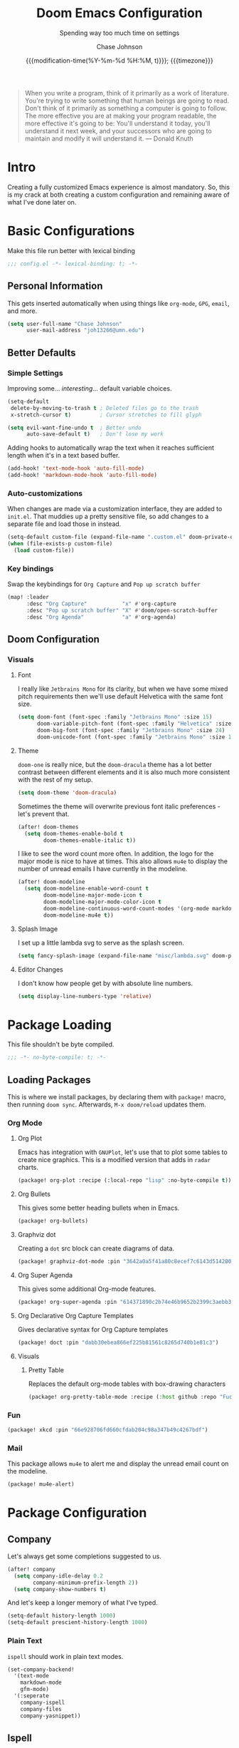 #+TITLE:        Doom Emacs Configuration
#+SUBTITLE:     Spending way too much time on settings
#+AUTHOR:       Chase Johnson
#+EMAIL:        joh13266@umn.edu
#+DATE:         {{{modification-time(%Y-%m-%d %H:%M, t)}}}; {{{timezone}}}
#+macro:        timezone (eval (substring (shell-command-to-string "date +%Z") 0 -1))
#+startup:      overview
#+startup:      hideblocks
#+property:     header-args:emacs-lisp :tangle yes :cache yes :results silent :comments link
#+property:     header-args :tangle no :results silent

#+begin_quote
When you write a program, think of it primarily as a work of literature. You're
trying to write something that human beings are going to read. Don't think of it
primarily as something a computer is going to follow. The more effective you are
at making your program readable, the more effective it's going to be: You'll
understand it today, you'll understand it next week, and your successors who are
going to maintain and modify it will understand it. --- Donald Knuth
#+end_quote

* Intro
Creating a fully customized Emacs experience is almost mandatory. So, this is my
crack at both creating a custom configuration and remaining aware of what I've
done later on.
* Basic Configurations
Make this file run better with lexical binding
#+begin_src emacs-lisp :comments no
;;; config.el -*- lexical-binding: t; -*-
#+end_src
** Personal Information
This gets inserted automatically when using things like ~org-mode~, ~GPG~, ~email~,
and more.
#+begin_src emacs-lisp
(setq user-full-name "Chase Johnson"
      user-mail-address "joh13266@umn.edu")
#+end_src
** Better Defaults
*** Simple Settings
Improving some... /interesting/... default variable choices.
#+begin_src emacs-lisp
(setq-default
 delete-by-moving-to-trash t ; Deleted files go to the trash
 x-stretch-cursor t)         ; Cursor stretches to fill glyph

(setq evil-want-fine-undo t  ; Better undo
      auto-save-default t)   ; Don't lose my work
#+end_src

Adding hooks to automatically wrap the text when it reaches sufficient length
when it's in a text based buffer.
#+begin_src emacs-lisp
(add-hook! 'text-mode-hook 'auto-fill-mode)
(add-hook! 'markdown-mode-hook 'auto-fill-mode)
#+end_src

*** Auto-customizations
When changes are made via a customization interface, they are added to ~init.el~.
That muddies up a pretty sensitive file, so add changes to a separate file and
load those in instead.
#+begin_src emacs-lisp
(setq-default custom-file (expand-file-name ".custom.el" doom-private-dir))
(when (file-exists-p custom-file)
  (load custom-file))
#+end_src
*** Key bindings
Swap the keybindings for ~Org Capture~ and ~Pop up scratch buffer~
#+begin_src emacs-lisp
(map! :leader
      :desc "Org Capture"           "x" #'org-capture
      :desc "Pop up scratch buffer" "X" #'doom/open-scratch-buffer
      :desc "Org Agenda"            "a" #'org-agenda)
#+end_src
** Doom Configuration
*** Visuals
**** Font
I really like ~Jetbrains Mono~ for its clarity, but when we have some mixed pitch
requirements then we'll use default Helvetica with the same font size.
#+begin_src emacs-lisp
(setq doom-font (font-spec :family "Jetbrains Mono" :size 15)
      doom-variable-pitch-font (font-spec :family "Helvetica" :size 15)
      doom-big-font (font-spec :family "Jetbrains Mono" :size 24)
      doom-unicode-font (font-spec :family "Jetbrains Mono" :size 15))
#+end_src
**** Theme
~doom-one~ is really nice, but the ~doom-dracula~ theme has a lot better contrast
between different elements and it is also much more consistent with the rest of
my setup.
#+begin_src emacs-lisp
(setq doom-theme 'doom-dracula)
#+end_src
Sometimes the theme will overwrite previous font italic preferences - let's
prevent that.
#+begin_src emacs-lisp
(after! doom-themes
  (setq doom-themes-enable-bold t
        doom-themes-enable-italic t))
#+end_src
I like to see the word count more often. In addition, the logo for the major
mode is nice to have at times. This also allows ~mu4e~ to display the number of
unread emails I have currently in the modeline.
#+begin_src emacs-lisp
(after! doom-modeline
  (setq doom-modeline-enable-word-count t
        doom-modeline-major-mode-icon t
        doom-modeline-major-mode-color-icon t
        doom-modeline-continuous-word-count-modes '(org-mode markdown-mode)
        doom-modeline-mu4e t))
#+end_src
**** Splash Image
I set up a little lambda svg to serve as the splash screen.
#+begin_src emacs-lisp
(setq fancy-splash-image (expand-file-name "misc/lambda.svg" doom-private-dir))
#+end_src
**** Editor Changes
I don't know how people get by with absolute line numbers.
#+begin_src emacs-lisp
(setq display-line-numbers-type 'relative)
#+end_src
* Package Loading
:PROPERTIES:
:header-args:emacs-lisp: :tangle "packages.el" :comments no
:END:
This file shouldn't be byte compiled.
#+begin_src emacs-lisp :tangle "packages.el" :comments no
;;; -*- no-byte-compile: t; -*-
#+end_src
** Loading Packages
:PROPERTIES:
:header-args:emacs-lisp: :tangle "packages.el"
:END:
This is where we install packages, by declaring them with ~package!~ macro, then
running ~doom sync~. Afterwards, =M-x doom/reload= updates them.
*** Org Mode
**** Org Plot
Emacs has integration with ~GNUPlot~, let's use that to plot some tables to create
nice graphics. This is a modified version that adds in ~radar~ charts.
#+begin_src emacs-lisp
(package! org-plot :recipe (:local-repo "lisp" :no-byte-compile t))
#+end_src
**** Org Bullets
This gives some better heading bullets when in Emacs.
#+begin_src emacs-lisp
(package! org-bullets)
#+end_src
**** Graphviz dot
Creating a ~dot~ src block can create diagrams of data.
#+begin_src emacs-lisp
(package! graphviz-dot-mode :pin "3642a0a5f41a80c8ecef7c6143d514200b80e194")
#+end_src
**** Org Super Agenda
This gives some additional Org-mode features.
#+begin_src emacs-lisp
(package! org-super-agenda :pin "614371890c2b74e46b9652b2399c3aebb384d351")
#+end_src
**** Org Declarative Org Capture Templates
Gives declarative syntax for Org Capture templates
#+begin_src emacs-lisp
(package! doct :pin "dabb30ebea866ef225b81561c8265d740b1e81c3")
#+end_src
**** Visuals
***** Pretty Table
Replaces the default org-mode tables with box-drawing characters
#+begin_src emacs-lisp
(package! org-pretty-table-mode :recipe (:host github :repo "Fuco1/org-pretty-table") :pin "474ad84a8fe5377d67ab7e491e8e68dac6e37a11")
#+end_src
*** Fun
#+begin_src emacs-lisp
(package! xkcd :pin "66e928706fd660cfdab204c98a347b49c4267bdf")
#+end_src
*** Mail
This package allows ~mu4e~ to alert me and display the unread email count on the modeline.
#+begin_src emacs-lisp
(package! mu4e-alert)
#+end_src
* Package Configuration
** Company
Let's always get some completions suggested to us.
#+begin_src emacs-lisp
(after! company
  (setq company-idle-delay 0.2
        company-minimum-prefix-length 2))
  (setq company-show-numbers t)
#+end_src
And let's keep a longer memory of what I've typed.
#+begin_src emacs-lisp
(setq-default history-length 1000)
(setq-default prescient-history-length 1000)
#+end_src

*** Plain Text
~ispell~ should work in plain text modes.
#+begin_src emacs-lisp
(set-company-backend!
  '(text-mode
    markdown-mode
    gfm-mode)
  '(:seperate
    company-ispell
    company-files
    company-yasnippet))
#+end_src
** Ispell
*** Downloading dictionary
I got a dictionary from [[http://app.aspell.net/create][SCOWL Custom List/Dictionary]] with the following options
| Size       | Spelling(s) | Diacritic Handling | Special Lists  | Format |
|------------+-------------+--------------------+----------------+--------|
| 70 (large) | American    | Keep               | Hacker & Roman | Aspell |
**** Installing Dictionary
#+begin_src shell :tangle no
cd /tmp
curl -o "aspell6-en-custom.tar.bz2" "http://app.aspell.net/create?max_size=70&spelling=US&max_variant=0&diacritic=keep&special=hacker&special=roman-numerals&encoding=utf-8&format=inline&download=aspell"
tar -xjf "aspell6-en-custom.tar.bz2"

cd aspell6-en-custom
./configure && make && sudo make install
#+end_src
*** Configuration
#+begin_src emacs-lisp
(setq ispell-local-dictionary (expand-file-name  ".ispell_personal" doom-private-dir))
(setq ispell-dictionary "en-custom")
#+end_src
** Tramp
Use a better TRAMP mode form when I'm remotely editing things.
#+begin_src emacs-lisp
(setq tramp-default-method "ssh")
#+end_src
** Which-key
I want suggestions faster
#+begin_src emacs-lisp
(setq which-key-idle-delay 0.5)
#+end_src
** xkcd
Set up better commands
#+begin_src emacs-lisp
(use-package! xkcd
  :commands (xkcd-get-json
             xkcd-download xkcd-get)
  :config
  (after! evil-snipe
    (add-to-list 'evil-snipe-disabled-modes 'xkcd-mode)))
#+end_src
** Mail
Set up ~mu4e-alert~ to use ~terminal-notifier~ and send changes to the modeline.
#+begin_src emacs-lisp
(mu4e-alert-set-default-style 'notifier)
(add-hook! 'after-init-hook #'mu4e-alert-enable-notifications)
(add-hook! 'after-init-hook #'mu4e-alert-enable-mode-line-display)
(setq mu4e-alert-email-notification-types '(count))
#+end_src
* Applications
** Mail
Tell emacs that I will be using [[https://www.emacswiki.org/emacs/mu4e][mu4e]].
#+begin_src emacs-lisp
(setq mail-user-agent 'mu4e-user-agent)
#+end_src
*** Receiving
Set up the mail directory and refresh the email's state every 5 minutes.
#+begin_src emacs-lisp
(setq +mu4e-mu4e-mail-path "~/.mail/"
      mu4e-update-interval (* 5 60)
      mu4e-get-mail-command "mbsync -a")
#+end_src

Set up default email account folder locations and a temporary signature. Very
likely, I will not be sending any emails from Emacs, but the integrations with
org mode and email seem long term beneficial.
#+BEGIN_SRC emacs-lisp
;; Each path is relative to `+mu4e-mu4e-mail-path', which is ~/.mail by default
(set-email-account! "uni"
  '((mu4e-sent-folder       . "/sent")
    (mu4e-drafts-folder     . "/drafts")
    (mu4e-trash-folder      . "/trash")
    ; (mu4e-refile-folder     . "/[Gmail]/All Mail")
    (smtpmail-smtp-user     . "joh13266@umn.edu")
    (user-mail-address      . "joh13266@umn.edu")    ;; only needed for mu < 1.4
    (mu4e-compose-signature . "---\nChase Johnson"))
  t)
#+END_SRC

And run mu4e in the background
#+begin_src emacs-lisp
(mu4e t)
#+end_src
*** Sending
I use [[https://marlam.de/msmtp/msmtp.html#Configuration-files][msmtp]] to send my emails through ~SMTP~.

#+begin_src emacs-lisp
(after! mu4e
  (setq sendmail-program "/usr/local/bin/msmtp"
        send-mail-function #'smtpmail-send-it
        message-sendmail-f-is-evil t
        message-sendmail-extra-arguments '("--read-envelope-from")
        message-send-mail-function #'message-send-mail-with-sendmail))
#+end_src
**** Org Msg
Allows me to write an email in org mode and then it will be converted to html
when sent.
#+begin_src emacs-lisp
(require 'org-msg)
(setq +org-msg-accent-color "#1a5fb4"
      org-msg-greeting-fmt "\nHi %s,\n\n"
      org-msg-default-alternatives '(html)
      org-msg-signature "\n\n#+begin_signature\nBest,\\\\\nChase\n#+end_signature")
(map! :map org-msg-edit-mode-map
      :after org-msg
      :n "G" #'org-msg-goto-body)
#+end_src
** Daemon
Let's spin up a server so that other programs can interact with emacs.
#+begin_src emacs-lisp
; (server-start)
#+end_src
** Emacs Anywhere
Be smart about the mode that Emacs anywhere uses.
#+begin_src emacs-lisp
(defun markdown-window-p (window-title)
  "Judges from WINDOW-TITLE whether the current window likes markdown"
  (if (string-match-p (rx (or "Stack Exchange" "Stack Overflow"
                              "Pull Request" "Issue" "Discord"))
                      window-title) t nil))
#+end_src

When the window opens, we will use a specific location.
#+begin_src emacs-lisp
(defvar emacs-anywhere--active-markdown nil
  "Whether the buffer started off as markdown.
Affects behaviour of `emacs-anywhere--finalise-content'")

(defun emacs-anywhere--finalise-content (&optional _frame)
  (when emacs-anywhere--active-markdown
    (fundamental-mode)
    (goto-char (point-min))
    (insert "#+property: header-args :exports both\n#+options: toc:nil\n")
    (rename-buffer "*EA Pre Export*")
    (org-export-to-buffer 'gfm ea--buffer-name)
    (kill-buffer "*EA Pre Export*"))
  (gui-select-text (buffer-string)))

(define-minor-mode emacs-anywhere-mode
  "To tweak the current buffer for some emacs-anywhere considerations"
  :init-value nil
  :keymap (list
           ;; Finish edit, but be smart in org mode
           (cons (kbd "C-c C-c")
                 (cmd! (if (and (eq major-mode 'org-mode)
                                (org-in-src-block-p))
                           (org-ctrl-c-ctrl-c)
                         (delete-frame))))
           ;; Abort edit. emacs-anywhere saves the current edit for next time.
           (cons (kbd "C-c C-k")
                 (cmd! (setq ea-on nil)
                       (delete-frame))))
   (when emacs-anywhere-mode
    ;; line breaking
    (turn-off-auto-fill)
    (visual-line-mode t)
    ;; DEL/C-SPC to clear (first keystroke only)
    (set-transient-map (let ((keymap (make-sparse-keymap)))
                         (define-key keymap (kbd "DEL")   (cmd! (delete-region (point-min) (point-max))))
                         (define-key keymap (kbd "C-SPC") (cmd! (delete-region (point-min) (point-max))))
                         keymap))
    ;; disable tabs
    (when (bound-and-true-p centaur-tabs-mode)
      (centaur-tabs-local-mode t))))
(defun ea-popup-handler (app-name window-title x y w h)
  (interactive)
  (set-frame-size (selected-frame) 80 12)
  ;; position the frame near the mouse
  (let* ((mousepos (split-string (shell-command-to-string "xdotool getmouselocation 2>/dev/null| sed -E \"s/ screen:0 window:[^ ]*|x:|y://g\"")))
         (mouse-x (- (string-to-number (nth 0 mousepos)) 50))
         (mouse-y (- (string-to-number (nth 1 mousepos)) 25)))
    (set-frame-position (selected-frame) mouse-x mouse-y))

  (set-frame-name (concat "Quick Edit ∷ " ea-app-name " — "
                          (truncate-string-to-width
                           (string-trim
                            (string-trim-right window-title
                                               (format "-[A-Za-z0-9 ]*%s" ea-app-name))
                            "[\s-]+" "[\s-]+")
                           45 nil nil "…")))
  (message "window-title: %s" window-title)

  (when-let ((selection (gui-get-selection 'PRIMARY)))
    (insert selection))

  ;; convert buffer to org mode if markdown
  (when (markdown-window-p window-title)
    (shell-command-on-region (point-min) (point-max)
                             "pandoc -f markdown -t org" nil t)
    (deactivate-mark) (goto-char (point-max)))

  ;; remove any blank newline at end
  (delete-trailing-whitespace)
  (delete-char (- (skip-chars-backward "\n")))

  ;; set major mode
  (org-mode)

  ;; set markdown status
  (setq-local emacs-anywhere--active-markdown (markdown-window-p window-title))

  (advice-add 'ea--delete-frame-handler :before #'emacs-anywhere--finalise-content)

  ;; I'll be honest with myself, I /need/ spellcheck
  (spell-fu-buffer)

  (evil-insert-state) ; start in insert
  (emacs-anywhere-mode 1))

(add-hook 'ea-popup-hook 'ea-popup-handler)
#+end_src
* Language Configuration
** General
*** File Templates
I want /a lot/ to be at the top of ~org~ files and I want to do /little/ typing.
#+begin_src emacs-lisp
(set-file-template! "\\.org$" :trigger "__" :mode 'org-mode)
#+end_src
These are defined as a snippet.
** Org Mode
:PROPERTIES:
:CUSTOM_ID: org
:END:
I'm in love with org mode. The learning curve was steep at first, but the
versatility is so much better. [[https://tecosaur.com/][tecosaur]] outlined why it's so good great here

#+plot: transpose:yes type:radar min:0 max:5 file:"misc/document-format-comparison.png"
| Format   | Control | Initial Effort | Simplicity | Editor Support | Integrations | Versatility |
|----------+---------+----------------+------------+----------------+--------------+-------------|
| Word     |       2 |              4 |          4 |              2 |            3 |           2 |
| LaTeX    |       4 |              1 |          1 |              3 |            2 |           4 |
| Org Mode |       4 |              2 |        3.5 |              1 |            4 |           4 |
| Markdown |       1 |              3 |          3 |              4 |            3 |           1 |

#+attr_html: :class invertible :alt Radar chart comparing document formats
[[file:misc/document-format-comparison.png]]
*** Tweaking Defaults
#+begin_src emacs-lisp
(setq org-directory "~/org/"
      org-use-property-inheritance t
      org-catch-invisible-edits 'smart)
#+end_src

Set the ~:comments~ header-argument to be default
#+begin_src emacs-lisp
(setq org-babel-default-header-args
      '((:session . "none")
        (:results . "replace")
        (:exports . "code")
        (:cache . "no")
        (:noweb . "no")
        (:hlines . "no")
        (:tangle . "no")
        (:comments . "link")))
#+end_src

Set up the org roam location.
#+begin_src emacs-lisp
(setq org-roam-directory "~/org/roam/")
#+end_src

There is a weird bug with newlines and ~electric-indent~, so we have to disable
that for now.
#+begin_src emacs-lisp
(add-hook! 'org-mode-hook (lambda () (electric-indent-local-mode -1)))
(add-hook! 'org-mode-hook #'evil-normalize-keymaps)
#+end_src

And let's always enable pretty mode.
#+begin_src emacs-lisp
(add-hook! 'org-mode-hook #'+org-pretty-mode)
#+end_src

I set it to where it will automatically add a new line when it gets too long.
#+begin_src emacs-lisp
(add-hook! 'org-mode-hook 'auto-fill-mode)
#+end_src

Let's enable the pretty tables globally
#+begin_src emacs-lisp
;(setq global-org-pretty-table-mode t)
(use-package! org-pretty-table
  :config
  (setq global-org-pretty-table-mode t))
#+end_src

The built in ellipsis isn't the best communicator for more content being under a heading.
#+begin_src emacs-lisp
(setq org-ellipsis " ▼")
#+end_src

Enable ~org-habit~
#+begin_src emacs-lisp
(add-to-list 'org-modules 'org-habit)
(add-to-list 'org-modules 'org-id)
#+end_src
*** Adding new features
**** View exported file
=SPC m v= doesn't have a mapping, so let's open any exports of our file with it.
#+begin_src emacs-lisp
(after! org
  (map! :map org-mode-map
        :localleader
        :desc "View exported file" "v" #'org-view-output-file)

  (defun org-view-output-file (&optional org-file-path)
    "Visit buffer open on the first output file (if any) found, using `org-view-output-file-extensions'"
    (interactive)
    (let* ((org-file-path (or org-file-path (buffer-file-name) ""))
           (dir (file-name-directory org-file-path))
           (basename (file-name-base org-file-path))
           (output-file nil))
      (dolist (ext org-view-output-file-extensions)
        (unless output-file
          (when (file-exists-p
                 (concat dir basename "." ext))
            (setq output-file (concat dir basename "." ext)))))
      (if output-file
          (if (member (file-name-extension output-file) org-view-external-file-extensions)
              (org-open-file output-file)
            (pop-to-buffer (or (find-buffer-visiting output-file)
                               (find-file-noselect output-file))))
        (message "No exported file found")))))

(defvar org-view-output-file-extensions '("pdf" "md" "rst" "txt" "tex" "html")
  "Search for output files with these extensions, in order, viewing the first that matches")
(defvar org-view-external-file-extensions '("html")
  "File formats that should be opened externally.")
#+end_src
**** Org Bullets
#+begin_src emacs-lisp
(after! org
  ;; Getting org mode bullets
  (require 'org-bullets)
  (add-hook! 'org-mode-hook (lambda () (org-bullets-mode 1)))
  ;; When emphasizing a word in org-mode, hide the surrounding characters
  (setq org-hide-emphasis-markers t
        org-export-allow-bind-keywords t))
#+end_src
*** Exporting (General)
Nest deeper in the table of contents and headings.
#+begin_src emacs-lisp
(after! org
  (setq org-export-headline-levels 5))
#+end_src
If we want to tag a heading to not be exported, but keep the content.
#+begin_src emacs-lisp
(after! org
  (require 'ox-extra)
  (ox-extras-activate '(ignore-headlines)))
#+end_src
*** Exporting to HTML
This is a hugely expensive operation, but looks really good. So we define a new
mode, ~org-fancy-html-export-mode~ that can be disabled for faster exporting.
#+begin_src emacs-lisp
(define-minor-mode org-fancy-html-export-mode
  "Toggle my fabulous org export tweaks. While this mode itself does a little bit,
the vast majority of the change in behaviour comes from switch statements in:
 - `org-html-template-fancier'
 - `org-html--build-meta-info-extended'
 - `org-html-src-block-collapsable'
 - `org-html-block-collapsable'
 - `org-html-table-wrapped'
 - `org-html--format-toc-headline-colapseable'
 - `org-html--toc-text-stripped-leaves'
 - `org-export-html-headline-anchor'"
  :global t
  :init-value t
  (if org-fancy-html-export-mode
      (setq org-html-style-default org-html-style-fancy
            org-html-meta-tags org-html-meta-tags-fancy
            org-html-checkbox-type 'html-span)
    (setq org-html-style-default org-html-style-plain
          org-html-meta-tags org-html-meta-tags-plain
          org-html-checkbox-type 'html)))
#+end_src
**** Extra header content
#+begin_src emacs-lisp
(defadvice! org-html-template-fancier (orig-fn contents info)
  "Return complete document string after HTML conversion.
CONTENTS is the transcoded contents string.  INFO is a plist
holding export options. Adds a few extra things to the body
compared to the default implementation."
  :around #'org-html-template
  (if (or (not org-fancy-html-export-mode) (bound-and-true-p org-msg-export-in-progress))
      (funcall orig-fn contents info)
    (concat
     (when (and (not (org-html-html5-p info)) (org-html-xhtml-p info))
       (let* ((xml-declaration (plist-get info :html-xml-declaration))
              (decl (or (and (stringp xml-declaration) xml-declaration)
                        (cdr (assoc (plist-get info :html-extension)
                                    xml-declaration))
                        (cdr (assoc "html" xml-declaration))
                        "")))
         (when (not (or (not decl) (string= "" decl)))
           (format "%s\n"
                   (format decl
                           (or (and org-html-coding-system
                                    (fboundp 'coding-system-get)
                                    (coding-system-get org-html-coding-system 'mime-charset))
                               "iso-8859-1"))))))
     (org-html-doctype info)
     "\n"
     (concat "<html"
             (cond ((org-html-xhtml-p info)
                    (format
                     " xmlns=\"http://www.w3.org/1999/xhtml\" lang=\"%s\" xml:lang=\"%s\""
                     (plist-get info :language) (plist-get info :language)))
                   ((org-html-html5-p info)
                    (format " lang=\"%s\"" (plist-get info :language))))
             ">\n")
     "<head>\n"
     (org-html--build-meta-info info)
     (org-html--build-head info)
     (org-html--build-mathjax-config info)
     "</head>\n"
     "<body>\n<input type='checkbox' id='theme-switch'><div id='page'><label id='switch-label' for='theme-switch'></label>"
     (let ((link-up (org-trim (plist-get info :html-link-up)))
           (link-home (org-trim (plist-get info :html-link-home))))
       (unless (and (string= link-up "") (string= link-home ""))
         (format (plist-get info :html-home/up-format)
                 (or link-up link-home)
                 (or link-home link-up))))
     ;; Preamble.
     (org-html--build-pre/postamble 'preamble info)
     ;; Document contents.
     (let ((div (assq 'content (plist-get info :html-divs))))
       (format "<%s id=\"%s\">\n" (nth 1 div) (nth 2 div)))
     ;; Document title.
     (when (plist-get info :with-title)
       (let ((title (and (plist-get info :with-title)
                         (plist-get info :title)))
             (subtitle (plist-get info :subtitle))
             (html5-fancy (org-html--html5-fancy-p info)))
         (when title
           (format
            "<div class='page-header'><div class='page-meta'>%s, %s</div><h1 class=\"title\">%s%s</h1></div>\n"
            (org-export-data (plist-get info :date) info)
            (org-export-data (plist-get info :author) info)
            (org-export-data title info)
            (if subtitle
                (format
                 (if html5-fancy
                     "<p class=\"subtitle\">%s</p>\n"
                   (concat "\n" (org-html-close-tag "br" nil info) "\n"
                           "<span class=\"subtitle\">%s</span>\n"))
                 (org-export-data subtitle info))
              "")))))
     contents
     (format "</%s>\n" (nth 1 (assq 'content (plist-get info :html-divs))))
     ;; Postamble.
     (org-html--build-pre/postamble 'postamble info)
     ;; Possibly use the Klipse library live code blocks.
     (when (plist-get info :html-klipsify-src)
       (concat "<script>" (plist-get info :html-klipse-selection-script)
               "</script><script src=\""
               org-html-klipse-js
               "\"></script><link rel=\"stylesheet\" type=\"text/css\" href=\""
               org-html-klipse-css "\"/>"))
     ;; Closing document.
     "</div>\n</body>\n</html>")))
#+end_src

Let's add a table of contents link to the top of the page
#+begin_src emacs-lisp
(defadvice! org-html-toc-linked (depth info &optional scope)
  "Build a table of contents.

Just like `org-html-toc', except the header is a link to \"#\".

DEPTH is an integer specifying the depth of the table.  INFO is
a plist used as a communication channel.  Optional argument SCOPE
is an element defining the scope of the table.  Return the table
of contents as a string, or nil if it is empty."
  :override #'org-html-toc
  (let ((toc-entries
         (mapcar (lambda (headline)
                   (cons (org-html--format-toc-headline headline info)
                         (org-export-get-relative-level headline info)))
                 (org-export-collect-headlines info depth scope))))
    (when toc-entries
      (let ((toc (concat "<div id=\"text-table-of-contents\">"
                         (org-html--toc-text toc-entries)
                         "</div>\n")))
        (if scope toc
          (let ((outer-tag (if (org-html--html5-fancy-p info)
                               "nav"
                             "div")))
            (concat (format "<%s id=\"table-of-contents\">\n" outer-tag)
                    (let ((top-level (plist-get info :html-toplevel-hlevel)))
                      (format "<h%d><a href=\"#\" style=\"color:inherit; text-decoration: none;\">%s</a></h%d>\n"
                              top-level
                              (org-html--translate "Table of Contents" info)
                              top-level))
                    toc
                    (format "</%s>\n" outer-tag))))))))
#+end_src

Let's add some metadata
#+begin_src emacs-lisp
(after! ox-html
  (defun org-html-meta-tags-fancy (title author info)
    "Use the TITLE, AUTHOR, and INFO plist to generate info used to construct
the meta tags, as described in `org-html-meta-tags'."
    (list
     (when (org-string-nw-p author)
       (list "name" "author" author))
     (when (org-string-nw-p (plist-get info :description))
       (list "name" "description"
             (plist-get info :description)))
     '("name" "generator" "org mode")
     '("name" "theme-color" "#77aa99")
     '("property" "og:type" "article")
     (list "property" "og:title" title)
     (let ((subtitle (org-export-data (plist-get info :subtitle) info)))
       (when (org-string-nw-p subtitle)
         (list "property" "og:description" subtitle)))
     '("property" "og:image" "https://tecosaur.com/resources/org/nib.png")
     '("property" "og:image:type" "image/png")
     '("property" "og:image:width" "200")
     '("property" "og:image:height" "200")
     '("property" "og:image:alt" "Green fountain pen nib")
     (when (org-string-nw-p author)
       (list "property" "og:article:author:first_name" (car (s-split-up-to " " author 2))))
     (when (and (org-string-nw-p author) (s-contains-p " " author))
       (list "property" "og:article:author:last_name" (cadr (s-split-up-to " " author 2))))
     (list "property" "og:article:published_time" (format-time-string "%FT%T%z"))))

  (setq org-html-meta-tags-plain (bound-and-true-p org-html-meta-tags)
        org-html-meta-tags #'org-html-meta-tags-fancy))
#+end_src
**** Custom CSS/JS
We define some template files that we read into exported files.
#+begin_src emacs-lisp
(after! org
  (setq org-html-style-fancy
        (concat (f-read-text (expand-file-name "misc/org-export-header.html" doom-private-dir))
                "<script>\n"
                (f-read-text (expand-file-name "misc/main.js" doom-private-dir))
                "</script>\n<style>\n"
                (f-read-text (expand-file-name "misc/main.css" doom-private-dir))
                "</style>")
        org-html-style-plain org-html-style-default
        org-html-style-default  org-html-style-fancy
        org-html-htmlize-output-type 'css
        org-html-doctype "html5"
        org-html-html5-fancy t))
#+end_src
**** Collapsible src and example blocks
#+begin_src emacs-lisp
(defadvice! org-html-src-block-collapsable (orig-fn src-block contents info)
  "Wrap the usual <pre> block in a <details>"
  :around #'org-html-src-block
  (if (or (not org-fancy-html-export-mode) (bound-and-true-p org-msg-export-in-progress))
      (funcall orig-fn src-block contents info)
    (let* ((properties (cadr src-block))
           (lang (mode-name-to-lang-name
                  (plist-get properties :language)))
           (name (plist-get properties :name))
           (ref (org-export-get-reference src-block info)))
      (format
       "<details id='%s' class='code'%s><summary%s>%s</summary>
<div class='gutter'>
<a href='#%s'>#</a>
<button title='Copy to clipboard' onclick='copyPreToClipdord(this)'>⎘</button>\
</div>
%s
</details>"
       ref
       (if (member (org-export-read-attribute :attr_html src-block :collapsed)
                   '("y" "yes" "t" "true"))
           "" " open")
       (if name " class='named'" "")
       (if (not name) (concat "<span class='lang'>" lang "</span>")
         (format "<span class='name'>%s</span><span class='lang'>%s</span>" name lang))
       ref
       (if name
           (replace-regexp-in-string (format "<pre\\( class=\"[^\"]+\"\\)? id=\"%s\">" ref) "<pre\\1>"
                                     (funcall orig-fn src-block contents info))
         (funcall orig-fn src-block contents info))))))

(defun mode-name-to-lang-name (mode)
  (or (cadr (assoc mode
                   '(("asymptote" "Asymptote")
                     ("awk" "Awk")
                     ("C" "C")
                     ("clojure" "Clojure")
                     ("css" "CSS")
                     ("D" "D")
                     ("ditaa" "ditaa")
                     ("dot" "Graphviz")
                     ("calc" "Emacs Calc")
                     ("emacs-lisp" "Emacs Lisp")
                     ("fortran" "Fortran")
                     ("gnuplot" "gnuplot")
                     ("haskell" "Haskell")
                     ("hledger" "hledger")
                     ("java" "Java")
                     ("js" "Javascript")
                     ("latex" "LaTeX")
                     ("ledger" "Ledger")
                     ("lisp" "Lisp")
                     ("lilypond" "Lilypond")
                     ("lua" "Lua")
                     ("matlab" "MATLAB")
                     ("mscgen" "Mscgen")
                     ("ocaml" "Objective Caml")
                     ("octave" "Octave")
                     ("org" "Org mode")
                     ("oz" "OZ")
                     ("plantuml" "Plantuml")
                     ("processing" "Processing.js")
                     ("python" "Python")
                     ("R" "R")
                     ("ruby" "Ruby")
                     ("sass" "Sass")
                     ("scheme" "Scheme")
                     ("screen" "Gnu Screen")
                     ("sed" "Sed")
                     ("sh" "shell")
                     ("sql" "SQL")
                     ("sqlite" "SQLite")
                     ("forth" "Forth")
                     ("io" "IO")
                     ("J" "J")
                     ("makefile" "Makefile")
                     ("maxima" "Maxima")
                     ("perl" "Perl")
                     ("picolisp" "Pico Lisp")
                     ("scala" "Scala")
                     ("shell" "Shell Script")
                     ("ebnf2ps" "ebfn2ps")
                     ("cpp" "C++")
                     ("abc" "ABC")
                     ("coq" "Coq")
                     ("groovy" "Groovy")
                     ("bash" "bash")
                     ("csh" "csh")
                     ("ash" "ash")
                     ("dash" "dash")
                     ("ksh" "ksh")
                     ("mksh" "mksh")
                     ("posh" "posh")
                     ("ada" "Ada")
                     ("asm" "Assembler")
                     ("caml" "Caml")
                     ("delphi" "Delphi")
                     ("html" "HTML")
                     ("idl" "IDL")
                     ("mercury" "Mercury")
                     ("metapost" "MetaPost")
                     ("modula-2" "Modula-2")
                     ("pascal" "Pascal")
                     ("ps" "PostScript")
                     ("prolog" "Prolog")
                     ("simula" "Simula")
                     ("tcl" "tcl")
                     ("tex" "LaTeX")
                     ("plain-tex" "TeX")
                     ("verilog" "Verilog")
                     ("vhdl" "VHDL")
                     ("xml" "XML")
                     ("nxml" "XML")
                     ("conf" "Configuration File"))))
      mode))
#+end_src

#+name: Example, fixed width, and property blocks
#+begin_src emacs-lisp
(after! org
  (defun org-html-block-collapsable (orig-fn block contents info)
    "Wrap the usual block in a <details>"
    (if (or (not org-fancy-html-export-mode) (bound-and-true-p org-msg-export-in-progress))
        (funcall orig-fn block contents info)
      (let ((ref (org-export-get-reference block info))
            (type (pcase (car block)
                    ('property-drawer "Properties")))
            (collapsed-default (pcase (car block)
                                 ('property-drawer t)
                                 (_ nil)))
            (collapsed-value (org-export-read-attribute :attr_html block :collapsed)))
        (format
         "<details id='%s' class='code'%s>
<summary%s>%s</summary>
<div class='gutter'>\
<a href='#%s'>#</a>
<button title='Copy to clipboard' onclick='copyPreToClipdord(this)'>⎘</button>\
</div>
%s\n
</details>"
         ref
         (if (or (and collapsed-value (member collapsed-value '("y" "yes" "t" "true")))
                 collapsed-default)
             "" " open")
         (if type " class='named'" "")
         (if type (format "<span class='type'>%s</span>" type) "")
         ref
         (funcall orig-fn block contents info)))))

  (advice-add 'org-html-example-block   :around #'org-html-block-collapsable)
  (advice-add 'org-html-fixed-width     :around #'org-html-block-collapsable)
  (advice-add 'org-html-property-drawer :around #'org-html-block-collapsable))
#+end_src
**** Include extra font-locking in htmlize
#+begin_src emacs-lisp
(add-hook! 'htmlize-before-hook #'highlight-numbers--turn-on)
#+end_src
**** Handle table overflow
#+begin_src emacs-lisp
(defadvice! org-html-table-wrapped (orig-fn table contents info)
  "Wrap the usual <table> in a <div>"
  :around #'org-html-table
  (if (or (not org-fancy-html-export-mode) (bound-and-true-p org-msg-export-in-progress))
      (funcall orig-fn table contents info)
    (let* ((name (plist-get (cadr table) :name))
           (ref (org-export-get-reference table info)))
      (format "<div id='%s' class='table'>
<div class='gutter'><a href='#%s'>#</a></div>
<div class='tabular'>
%s
</div>\
</div>"
              ref ref
              (if name
                  (replace-regexp-in-string (format "<table id=\"%s\"" ref) "<table"
                                            (funcall orig-fn table contents info))
                (funcall orig-fn table contents info))))))
#+end_src
**** TOC as collapsible tree
#+begin_src emacs-lisp
(defadvice! org-html--format-toc-headline-colapseable (orig-fn headline info)
  "Add a label and checkbox to `org-html--format-toc-headline's usual output,
to allow the TOC to be a collapseable tree."
  :around #'org-html--format-toc-headline
  (if (or (not org-fancy-html-export-mode) (bound-and-true-p org-msg-export-in-progress))
      (funcall orig-fn headline info)
    (let ((id (or (org-element-property :CUSTOM_ID headline)
                  (org-export-get-reference headline info))))
      (format "<input type='checkbox' id='toc--%s'/><label for='toc--%s'>%s</label>"
              id id (funcall orig-fn headline info)))))
#+end_src
Leaves shouldn't have a label on them
#+begin_src emacs-lisp
(defadvice! org-html--toc-text-stripped-leaves (orig-fn toc-entries)
  "Remove label"
  :around #'org-html--toc-text
  (if (or (not org-fancy-html-export-mode) (bound-and-true-p org-msg-export-in-progress))
      (funcall orig-fn toc-entries)
    (replace-regexp-in-string "<input [^>]+><label [^>]+>\\(.+?\\)</label></li>" "\\1</li>"
                              (funcall orig-fn toc-entries))))
#+end_src
**** Make verbatim different to code
#+begin_src emacs-lisp
(setq org-html-text-markup-alist
      '((bold . "<b>%s</b>")
        (code . "<code>%s</code>")
        (italic . "<i>%s</i>")
        (strike-through . "<del>%s</del>")
        (underline . "<span class=\"underline\">%s</span>")
        (verbatim . "<kbd>%s</kbd>")))
#+end_src
**** Change Checkbox
#+begin_src emacs-lisp
(after! org
  (appendq! org-html-checkbox-types
            '((html-span
               ((on . "<span class='checkbox'></span>")
                (off . "<span class='checkbox'></span>")
                (trans . "<span class='checkbox'></span>")))))
  (setq org-html-checkbox-type 'html-span))
#+end_src
**** Header Anchors
#+begin_src emacs-lisp
(after! org
  (defun org-export-html-headline-anchor (text backend info)
    (when (and (org-export-derived-backend-p backend 'html)
               org-fancy-html-export-mode)
      (unless (bound-and-true-p org-msg-export-in-progress)
        (replace-regexp-in-string
         "<h\\([0-9]\\) id=\"\\([a-z0-9-]+\\)\">\\(.*[^ ]\\)<\\/h[0-9]>" ; this is quite restrictive, but due to `org-reference-contraction' I can do this
         "<h\\1 id=\"\\2\">\\3<a aria-hidden=\"true\" href=\"#\\2\">#</a> </h\\1>"
         text))))
  (add-to-list 'org-export-filter-headline-functions
               'org-export-html-headline-anchor))
#+end_src
*** Agenda
**** Basics
Configuring the basics of agenda
#+begin_src emacs-lisp
(setq org-agenda-start-with-log-mode t
      org-log-done 'time
      org-log-into-drawer t
      org-agenda-show-future-repeats nil
      org-habit-show-habits-only-for-today nil)
#+end_src

The current todo keywords aren't the most useful.
#+begin_src emacs-lisp
(setq org-todo-keywords
  '((sequence "TODO(t)" "NEXT(n)" "WAITING(w@/!)" "|" "DONE(d!)")
    (sequence "BACKLOG(b)" "PLAN(p)" "READY(r)" "ACTIVE (a)" "|" "COMPLETED(c)" "CANC(k@)")))
#+end_src

Set up tags
#+begin_src emacs-lisp
(setq org-tag-alist
  '((:startgroup)
    ; Mutually exclusive tags
    (:endgroup)
    ("work" . ?w)
    ("uni" . ?u)
    ("personal" . ?p)
    ("lecture" . ?l)
    ("assignment" . ?a)
    ("test" . ?t)
    ("project" . ?P)
    ("read" . ?r)
    ("info" . ?i)
    ("email" . ?e)
    ("note" . ?n)
    ("errand" . ?E)))
#+end_src

Set up refile targets for archiving and similar.
#+begin_src emacs-lisp
(setq org-refile-targets
  '(("archive.org" :maxlevel . 1)
    ("todo.org" :maxlevel . 1)))
(advice-add 'org-refile :after 'org-save-all-org-buffers)
#+end_src

Add keybindings for opening todo items.
#+begin_src emacs-lisp
(map! :leader
      :desc "Open Todo file"
      "- t"
      #'(lambda () (interactive) (find-file "~/org/todo.org"))
      :leader
      :desc "Open Habit file"
      "- h"
      #'(lambda () (interactive) (find-file "~/org/habits.org"))
      :leader
      :desc "Open Class file"
      "- c"
      #'(lambda () (interactive) (find-file "~/org/class.org")))
#+end_src

Add keybinding for opening the calendar.
#+begin_src emacs-lisp
(map! :leader
      :desc "Open Calendar"
      "o c"
      #'(lambda () (interactive) (cfw:open-org-calendar)))
#+end_src

Once we quit the agenda -- say after we have updated a task's status -- we
should save all of the org buffers open so that their modification from the
agenda is persisted.
#+begin_src emacs-lisp
(advice-add 'org-agenda-quit :before 'org-save-all-org-buffers)
#+end_src

By default, habits are not in the time grid. When it comes to habits that I want
to both track and be aware of their occurrence time, such as lectures, they
shouldn't take place at the bottom. To fix this, we change the sorting strategy
that the org-agenda uses.
#+begin_src emacs-lisp
(setq org-agenda-sorting-strategy
      '((agenda time-up priority-down category-keep)
        (todo priority-down category-keep)
        (tags priority-down category-keep)
        (search category-keep)))
#+end_src
**** Super Agenda
#+begin_src emacs-lisp
(use-package! org-super-agenda
  :commands (org-super-agenda-mode))
(after! org-agenda
  (org-super-agenda-mode))

(setq org-agenda-skip-scheduled-if-done t
      org-agenda-skip-deadline-if-done t
      org-agenda-include-deadlines t
      org-agenda-block-seperator nil
      org-habit-show-habits-only-for-today nil
      org-agenda-tags-column 100
      org-agenda-start-with-log-mode t)
(setq org-agenda-custom-commands
      '(("o" "Overview"
          ((agenda "" ((org-agenda-span 'day)
                       (org-super-agenda-groups
                        '((:name "Today"
                           :time-grid t
                           :order 1)))))
           (alltodo "" ((org-agenda-overriding-header "")
                        (org-super-agenda-groups
                         '((:discard (:tag ("Daily" "Routine")))
                           (:name "Next to do"
                            :todo "NEXT"
                            :order 2)
                           (:name "Due Today"
                            :deadline today
                            :order 3)
                           (:name "University"
                            :tag "uni"
                            :time-grid t
                            :order 4)
                           (:name "Work"
                            :tag "work"
                            :time-grid t
                            :order 5)
                           (:name "Personal"
                            :tag "Personal"
                            :order 6)
                           ))))))
        ("d" "Dates & Deadlines"
         ((alltodo "" ((org-agenda-overriding-header "")
                   (org-super-agenda-groups
                    '((:discard (:tag ("lecture" "Daily")))
                      (:name "Projects"
                       :tag "project"
                       :order 1)
                      (:name "Tests"
                       :tag "test"
                       :order 2)
                      (:name "Assignment"
                       :tag "assignment"
                       :order 3)
                      (:discard (:not (:tag ("uni"))))))))))))
#+end_src
**** Capture
Making more visually nice capture templates
#+begin_src emacs-lisp :noweb no-export
(use-package! doct
  :commands (doct))
(after! org-capture
  <<prettify-capture>>
  (setq +org-capture-uni-units (condition-case nil
                                   (split-string (f-read-text "~/org/.uni-units") "\n")
                                 (error nil)))

  (defun +doct-icon-declaration-to-icon (declaration)
    "Convert :icon declaration to icon"
    (let ((name (pop declaration))
          (set  (intern (concat "all-the-icons-" (plist-get declaration :set))))
          (face (intern (concat "all-the-icons-" (plist-get declaration :color))))
          (v-adjust (or (plist-get declaration :v-adjust) 0.01)))
      (apply set `(,name :face ,face :v-adjust ,v-adjust))))

  (defun +doct-iconify-capture-templates (groups)
    "Add declaration's :icon to each template group in GROUPS."
    (let ((templates (doct-flatten-lists-in groups)))
      (setq doct-templates (mapcar (lambda (template)
                                     (when-let* ((props (nthcdr (if (= (length template) 4) 2 5) template))
                                                 (spec (plist-get (plist-get props :doct) :icon)))
                                       (setf (nth 1 template) (concat (+doct-icon-declaration-to-icon spec)
                                                                      "\t"
                                                                      (nth 1 template))))
                                     template)
                                   templates))))

  (setq doct-after-conversion-functions '(+doct-iconify-capture-templates))

  (defun set-org-capture-templates ()
    (setq org-capture-templates
          (doct `(("Personal todo" :keys "t"
                   :icon ("checklist" :set "octicon" :color "green")
                   :file +org-capture-todo-file
                   :prepend t
                   :headline "Inbox"
                   :type entry
                   :template ("* TODO %?"
                              "%i %a")
                   )
                  ("Personal note" :keys "n"
                   :icon ("sticky-note-o" :set "faicon" :color "green")
                   :file +org-capture-todo-file
                   :prepend t
                   :headline "Inbox"
                   :type entry
                   :template ("* %?"
                              "%i %a")
                   )
                  ("University" :keys "u"
                   :icon ("graduation-cap" :set "faicon" :color "purple")
                   :file +org-capture-todo-file
                   :headline "University"
                   :unit-prompt ,(format "%%^{Unit|%s}" (string-join +org-capture-uni-units "|"))
                   :prepend t
                   :type entry
                   :children (("Test" :keys "t"
                               :icon ("timer" :set "material" :color "red")
                               :template ("* TODO [#C] %{unit-prompt} %? :uni:test:"
                                          "SCHEDULED: %^{Test date:}T"
                                          "%i %a"))
                              ("Assignment" :keys "a"
                               :icon ("library_books" :set "material" :color "orange")
                               :template ("* TODO [#B] %{unit-prompt} %? :assignment:"
                                          "DEADLINE: %^{Due date:}T"
                                          "%i %a"))
                              ("Lecture" :keys "l"
                               :icon ("keynote" :set "fileicon" :color "orange")
                               :template ("* TODO [#C] %{unit-prompt} %? :lecture:"
                                          "%i %a"))
                              ("Miscellaneous task" :keys "u"
                               :icon ("list" :set "faicon" :color "yellow")
                               :template ("* TODO [#D] %{unit-prompt} %?"
                                          "%i %a"))))
                  ("Email" :keys "e"
                   :icon ("envelope" :set "faicon" :color "blue")
                   :file +org-capture-todo-file
                   :prepend t
                   :headline "Inbox"
                   :type entry
                   :template ("* TODO %^{type|reply to|contact} %\\3 %? :email:"
                              "Send an email %^{urgancy|soon|ASAP|anon|at some point|eventually} to %^{recipiant}"
                              "about %^{topic}"
                              "%U %i %a"))
                  ("Interesting" :keys "i"
                   :icon ("eye" :set "faicon" :color "lcyan")
                   :file +org-capture-todo-file
                   :prepend t
                   :headline "Interesting"
                   :type entry
                   :template ("* [ ] %{desc}%? :%{i-type}:"
                              "%i %a")
                   :children (("Webpage" :keys "w"
                               :icon ("globe" :set "faicon" :color "green")
                               :desc "%(org-cliplink-capture) "
                               :i-type "read:web"
                               )
                              ("Article" :keys "a"
                               :icon ("file-text" :set "octicon" :color "yellow")
                               :desc ""
                               :i-type "read:research"
                               )
                              ("Information" :keys "i"
                               :icon ("info-circle" :set "faicon" :color "blue")
                               :desc ""
                               :i-type "read:info"
                               )
                              ("Idea" :keys "I"
                               :icon ("bubble_chart" :set "material" :color "silver")
                               :desc ""
                               :i-type "idea"
                               )))
                  ("Tasks" :keys "k"
                   :icon ("inbox" :set "octicon" :color "yellow")
                   :file +org-capture-todo-file
                   :prepend t
                   :headline "Tasks"
                   :type entry
                   :template ("* TODO %? %^G%{extra}"
                              "%i %a")
                   :children (("General Task" :keys "k"
                               :icon ("inbox" :set "octicon" :color "yellow")
                               :extra ""
                               )
                              ("Task with deadline" :keys "d"
                               :icon ("timer" :set "material" :color "orange" :v-adjust -0.1)
                               :extra "\nDEADLINE: %^{Deadline:}t"
                               )
                              ("Scheduled Task" :keys "s"
                               :icon ("calendar" :set "octicon" :color "orange")
                               :extra "\nSCHEDULED: %^{Start time:}t"
                               )
                              ))
                  ("Work" :keys "w"
                   :icon ("book" :set "octicon" :color "orange")
                   :file +org-capture-todo-file
                   :prepend t
                   :headline "Work"
                   :type entry
                   :template ("* TODO %? %^G%{extra}"
                              "%i %a")
                   :children (("General Task" :keys "k"
                               :icon ("inbox" :set "octicon" :color "yellow")
                               :extra ""
                               )
                              ("Work task with deadline" :keys "d"
                               :icon ("timer" :set "material" :color "red"
                               :v-adjust -0.1)
                               :extra "\nDEADLINE: %^{Deadline:}t")
                              ("Scheduled Task" :keys "s"
                               :icon ("calendar" :set "octicon" :color "orange")
                               :extra "\nSCHEDULED: %^{Start time:}t"
                               )
                              ))))))

  (set-org-capture-templates)
  (unless (display-graphic-p)
    (add-hook 'server-after-make-frame-hook
      (defun org-capture-reinitialise-hook ()
        (when (display-graphic-p)
          (set-org-capture-templates)
          (remove-hook 'server-after-make-frame-hook
                       #'org-capture-reinitialise-hook))))))
#+end_src
Setup the capture dialogue.
#+name: prettify-capture
#+begin_src emacs-lisp :tangle no
(defun org-capture-select-template-prettier (&optional keys)
  "Select a capture template, in a prettier way than default
Lisp programs can force the template by setting KEYS to a string."
  (let ((org-capture-templates
         (or (org-contextualize-keys
              (org-capture-upgrade-templates org-capture-templates)
              org-capture-templates-contexts)
             '(("t" "Task" entry (file+headline "" "Tasks")
                "* TODO %?\n  %u\n  %a")))))
    (if keys
        (or (assoc keys org-capture-templates)
            (error "No capture template referred to by \"%s\" keys" keys))
      (org-mks org-capture-templates
               "Select a capture template\n━━━━━━━━━━━━━━━━━━━━━━━━━"
               "Template key: "
               `(("q" ,(concat (all-the-icons-octicon "stop" :face 'all-the-icons-red :v-adjust 0.01) "\tAbort")))))))
(advice-add 'org-capture-select-template :override #'org-capture-select-template-prettier)

(defun org-mks-pretty (table title &optional prompt specials)
  "Select a member of an alist with multiple keys. Prettified.

TABLE is the alist which should contain entries where the car is a string.
There should be two types of entries.

1. prefix descriptions like (\"a\" \"Description\")
   This indicates that `a' is a prefix key for multi-letter selection, and
   that there are entries following with keys like \"ab\", \"ax\"…

2. Select-able members must have more than two elements, with the first
   being the string of keys that lead to selecting it, and the second a
   short description string of the item.

The command will then make a temporary buffer listing all entries
that can be selected with a single key, and all the single key
prefixes.  When you press the key for a single-letter entry, it is selected.
When you press a prefix key, the commands (and maybe further prefixes)
under this key will be shown and offered for selection.

TITLE will be placed over the selection in the temporary buffer,
PROMPT will be used when prompting for a key.  SPECIALS is an
alist with (\"key\" \"description\") entries.  When one of these
is selected, only the bare key is returned."
  (save-window-excursion
    (let ((inhibit-quit t)
          (buffer (org-switch-to-buffer-other-window "*Org Select*"))
          (prompt (or prompt "Select: "))
          case-fold-search
          current)
      (unwind-protect
          (catch 'exit
            (while t
              (setq-local evil-normal-state-cursor (list nil))
              (erase-buffer)
              (insert title "\n\n")
              (let ((des-keys nil)
                    (allowed-keys '("\C-g"))
                    (tab-alternatives '("\s" "\t" "\r"))
                    (cursor-type nil))
                ;; Populate allowed keys and descriptions keys
                ;; available with CURRENT selector.
                (let ((re (format "\\`%s\\(.\\)\\'"
                                  (if current (regexp-quote current) "")))
                      (prefix (if current (concat current " ") "")))
                  (dolist (entry table)
                    (pcase entry
                      ;; Description.
                      (`(,(and key (pred (string-match re))) ,desc)
                       (let ((k (match-string 1 key)))
                         (push k des-keys)
                         ;; Keys ending in tab, space or RET are equivalent.
                         (if (member k tab-alternatives)
                             (push "\t" allowed-keys)
                           (push k allowed-keys))
                         (insert (propertize prefix 'face 'font-lock-comment-face) (propertize k 'face 'bold) (propertize "›" 'face 'font-lock-comment-face) "  " desc "…" "\n")))
                      ;; Usable entry.
                      (`(,(and key (pred (string-match re))) ,desc . ,_)
                       (let ((k (match-string 1 key)))
                         (insert (propertize prefix 'face 'font-lock-comment-face) (propertize k 'face 'bold) "   " desc "\n")
                         (push k allowed-keys)))
                      (_ nil))))
                ;; Insert special entries, if any.
                (when specials
                  (insert "─────────────────────────\n")
                  (pcase-dolist (`(,key ,description) specials)
                    (insert (format "%s   %s\n" (propertize key 'face '(bold all-the-icons-red)) description))
                    (push key allowed-keys)))
                ;; Display UI and let user select an entry or
                ;; a sub-level prefix.
                (goto-char (point-min))
                (unless (pos-visible-in-window-p (point-max))
                  (org-fit-window-to-buffer))
                (let ((pressed (org--mks-read-key allowed-keys prompt nil)))
                  (setq current (concat current pressed))
                  (cond
                   ((equal pressed "\C-g") (user-error "Abort"))
                   ;; Selection is a prefix: open a new menu.
                   ((member pressed des-keys))
                   ;; Selection matches an association: return it.
                   ((let ((entry (assoc current table)))
                      (and entry (throw 'exit entry))))
                   ;; Selection matches a special entry: return the
                   ;; selection prefix.
                   ((assoc current specials) (throw 'exit current))
                   (t (error "No entry available")))))))
        (when buffer (kill-buffer buffer))))))
(advice-add 'org-mks :override #'org-mks-pretty)
#+end_src
Get a smaller org-capture frame.
#+begin_src emacs-lisp
(setf (alist-get 'height +org-capture-frame-parameters) 15)
;; (alist-get 'name +org-capture-frame-parameters) "❖ Capture") ;; ATM hardcoded in other places, so changing breaks stuff
(setq +org-capture-fn
      (lambda ()
        (interactive)
        (set-window-parameter nil 'mode-line-format 'none)
        (org-capture)))

#+end_src
*** Journal
Set up the journal
#+begin_src emacs-lisp
(use-package! org-journal
  :defer t
  :init
  (setq org-journal-prefix-key "C-c j")
  :config
  (setq org-journal-dir "~/org/journal/"
        org-journal-date-format "%A, %d, %B, %Y"))
#+end_src
It doesn't seem to like the prefix key so let's map it!
#+begin_src emacs-lisp
(map! :leader
      :desc "New journal entry"
      "- j"
      #'org-journal-new-entry)
#+end_src
*** Noter
Noter should not take up the entire screen when it is started...
#+begin_src emacs-lisp
(setq org-noter-always-create-frame nil)
(map!
 :map org-noter-doc-mode-map
 :n "I" #'org-noter-insert-note-toggle-no-questions
 :n "i" #'org-noter-insert-note)
#+end_src
** Graphviz
#+begin_src emacs-lisp
(use-package! grahpviz-dot-mode
  :commands graphviz-dot-mode
  :mode ("\\.dot\\'" "\\.gz\\'"))

(use-package! company-graphviz-dot
  :after graphviz-dot-mode)
#+end_src
** Rust
Set up a rust server
#+begin_src emacs-lisp
(setq lsp-rust-server 'rust-analyzer)
#+end_src
** R
Better comment line breaks
#+begin_src emacs-lisp
(setq-hook! 'ess-r-mode-hook comment-line-break-function nil)
#+end_src
